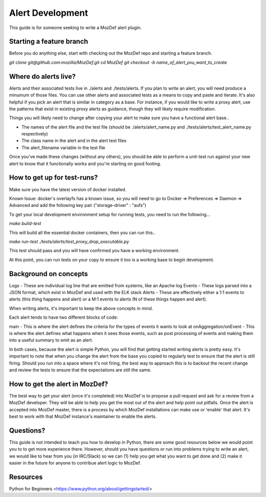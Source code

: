 Alert Development
============

This guide is for someone seeking to write a MozDef alert plugin.


Starting a feature branch
-------------

Before you do anything else, start with checking out the MozDef repo and starting a feature branch.

`git clone git@github.com:mozilla/MozDef.git`
`cd MozDef`
`git checkout -b name_of_alert_you_want_to_create`


Where do alerts live?
-------------

Alerts and their associated tests live in ./alerts and ./tests/alerts.  If you plan to write an alert, you will need produce a minumum of those files.  You can use other alerts and associated tests as a means to copy and paste and iterate.  It's also helpful if you pick an alert that is similar in category as a base.  For instance, if you would like to write a proxy alert, use the patterns that exist in existing proxy alerts as guidance, though they will likely require modification.

Things you will likely need to change after copying your alert to make sure you have a functional alert base..

- The names of the alert file and the test file (should be ./alerts/alert_name.py and ./tests/alerts/test_alert_name.py respectively)
- The class name in the alert and in the alert test files
- The alert_filename variable in the test file

Once you've made these changes (without any others), you should be able to perform a unit-test run against your new alert to know that it functionally works and you're starting on good footing.


How to get up for test-runs?
-------------

Make sure you have the latest version of docker installed.

Known Issue: docker's overlayfs has a known issue, so you will need to go to Docker => Preferences => Daemon => Advanced and add the following key pair ("storage-driver" : "aufs")

To get your local development environment setup for running tests, you need to run the following...

`make build-test`

This will build all the essential docker containers, then you can run this..

`make run-test ./tests/alerts/test_proxy_drop_executable.py`

This test should pass and you will have confirmed you have a working environment.

At this point, you can run tests on your copy to ensure it too is a working base to begin development.


Background on concepts
-------------

Logs - These are individual log line that are emitted from systems, like an Apache log
Events - These logs parsed into a JSON format, which exist in MozDef and used with the ELK stack
Alerts - These are effectively either a 1:1 events to alerts (this thing happens and alert) or a M:1 events to alerts (N of these things happen and alert).

When writing alerts, it's important to keep the above concepts in mind.

Each alert tends to have two different blocks of code:

main - This is where the alert defines the criteria for the types of events it wants to look at
onAggregation/onEvent - This is where the alert defines what happens when it sees those events, such as post processing of events and making them into a useful summary to emit as an alert. 

In both cases, because the alert is simple Python, you will find that getting started writing alerts is pretty easy.  It's important to note that when you change the alert from the base you copied to regularly test to ensure that the alert is still firing.  Should you run into a space where it's not firing, the best way to approach this is to backout the recent change and review the tests to ensure that the expectations are still the same.

How to get the alert in MozDef?
-------------

The best way to get your alert (once it's completed) into MozDef is to propose a pull request and ask for a review from a MozDef developer.  They will be able to help you get the most out of the alert and help point out pitfalls.  Once the alert is accepted into MozDef master, there is a process by which MozDef installations can make use or 'enable' that alert.  It's best to work with that MozDef instance's maintainer to enable the alerts.


Questions?
-------------

This guide is not intended to teach you how to develop in Python, there are some good resources below we would point you to to get more experience there.  However, should you have questions or run into problems trying to write an alert, we would like to hear from you (in IRC/Slack) so we can (1) help you get what you want to get done and (2) make it easier in the future for anyone to contribue alert logic to MozDef.


Resources
-------------

Python for Beginners <https://www.python.org/about/gettingstarted/>
